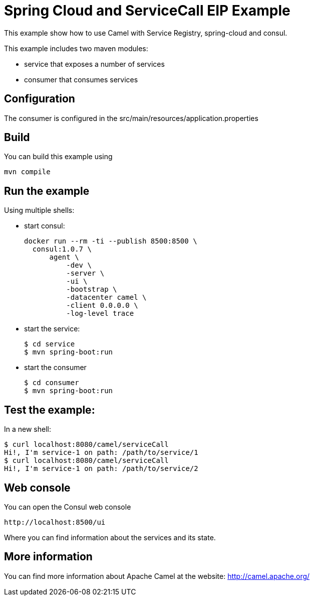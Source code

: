 # Spring Cloud and ServiceCall EIP Example

This example show how to use Camel with Service Registry, spring-cloud and consul.

This example includes two maven modules:

 - service that exposes a number of services
 - consumer that consumes services

## Configuration

The consumer is configured in the src/main/resources/application.properties

## Build

You can build this example using

    mvn compile

## Run the example

Using multiple shells:

 - start consul:

  docker run --rm -ti --publish 8500:8500 \
    consul:1.0.7 \
        agent \
            -dev \
            -server \
            -ui \
            -bootstrap \
            -datacenter camel \
            -client 0.0.0.0 \
            -log-level trace

 - start the service:

  $ cd service
  $ mvn spring-boot:run

  - start the consumer

  $ cd consumer
  $ mvn spring-boot:run

## Test the example:

In a new shell:

  $ curl localhost:8080/camel/serviceCall
  Hi!, I'm service-1 on path: /path/to/service/1
  $ curl localhost:8080/camel/serviceCall
  Hi!, I'm service-1 on path: /path/to/service/2

## Web console

You can open the Consul web console

     http://localhost:8500/ui

Where you can find information about the services and its state.

## More information

You can find more information about Apache Camel at the website: http://camel.apache.org/

